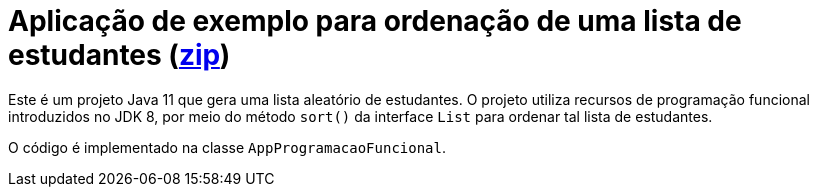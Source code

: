 = Aplicação de exemplo para ordenação de uma lista de estudantes (link:https://kinolien.github.io/gitzip/?download=/manoelcampos/padroes-projetos/tree/master/comportamentais/01-strategy/ordenar-lista[zip])

Este é um projeto Java 11 que gera uma lista aleatório de estudantes.
O projeto utiliza recursos de programação funcional introduzidos no JDK 8,
por meio do método `sort()` da interface `List` para ordenar
tal lista de estudantes.

O código é implementado na classe `AppProgramacaoFuncional`.
